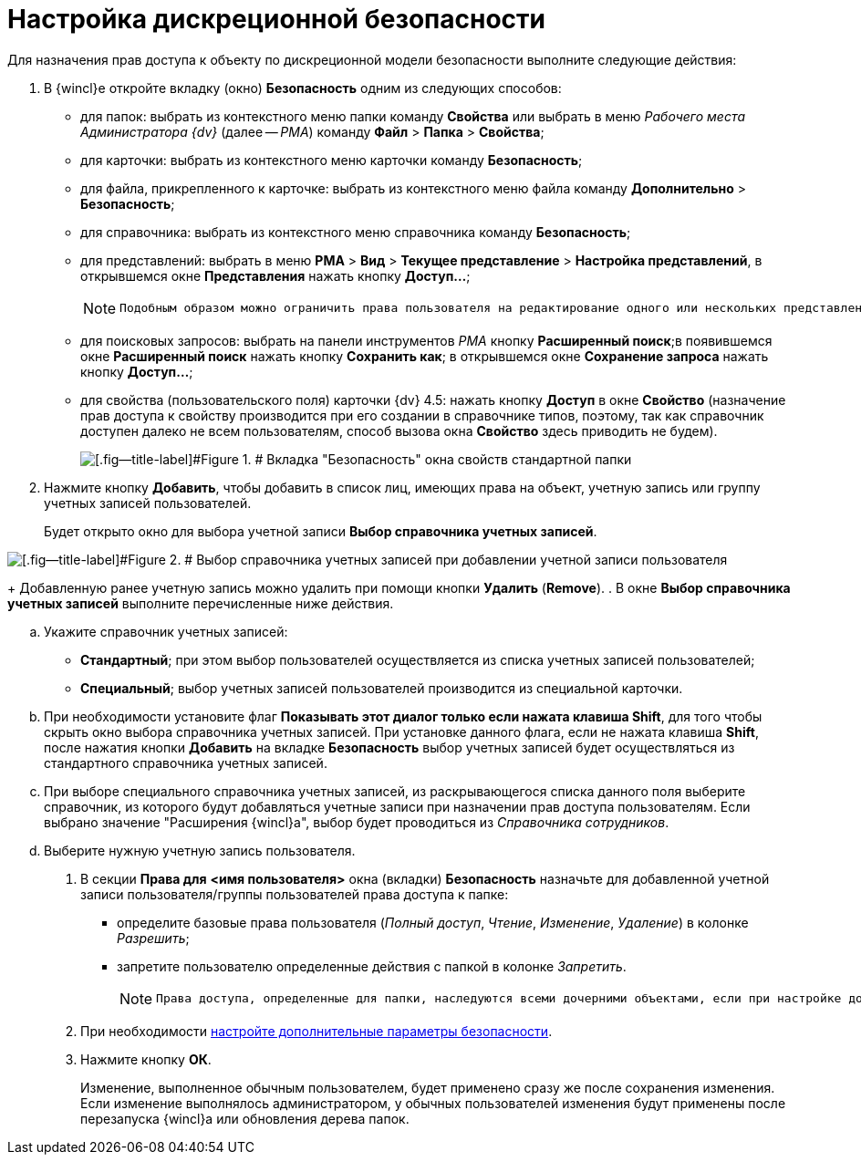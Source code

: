 = Настройка дискреционной безопасности

Для назначения прав доступа к объекту по дискреционной модели безопасности выполните следующие действия:

. В {wincl}е откройте вкладку (окно) *Безопасность* одним из следующих способов:
* для папок: выбрать из контекстного меню папки команду *Свойства* или выбрать в меню _Рабочего места Администратора {dv}_ (далее -- _РМА_) команду [.ph .menucascade]#*Файл* > *Папка* > *Свойства*#;
* для карточки: выбрать из контекстного меню карточки команду *Безопасность*;
* для файла, прикрепленного к карточке: выбрать из контекстного меню файла команду [.ph .menucascade]#*Дополнительно* > *Безопасность*#;
* для справочника: выбрать из контекстного меню справочника команду *Безопасность*;
* для представлений: выбрать в меню [.ph .menucascade]#*РМА* > *Вид* > *Текущее представление* > *Настройка представлений*#, в открывшемся окне [.keyword .wintitle]*Представления* нажать кнопку *Доступ...*;
+
[NOTE]
====
 Подобным образом можно ограничить права пользователя на редактирование одного или нескольких представлений, имеющихся в системе. Для настройки возможности использования представлений в конкретной папке следует воспользоваться диалогом настройки свойств папки.
====
* для поисковых запросов: выбрать на панели инструментов _РМА_ кнопку *Расширенный поиск*;в появившемся окне [.keyword .wintitle]*Расширенный поиск* нажать кнопку *Сохранить как*; в открывшемся окне [.keyword .wintitle]*Сохранение запроса* нажать кнопку *Доступ...*;
* для свойства (пользовательского поля) карточки {dv} 4.5: нажать кнопку *Доступ* в окне [.keyword .wintitle]*Свойство* (назначение прав доступа к свойству производится при его создании в справочнике типов, поэтому, так как справочник доступен далеко не всем пользователям, способ вызова окна [.keyword .wintitle]*Свойство* здесь приводить не будем).
+
image::tabSecurity.png[[.fig--title-label]#Figure 1. # Вкладка "Безопасность" окна свойств стандартной папки]
. Нажмите кнопку *Добавить*, чтобы добавить в список лиц, имеющих права на объект, учетную запись или группу учетных записей пользователей.
+
Будет открыто окно для выбора учетной записи [.keyword .wintitle]*Выбор справочника учетных записей*.

image::directoryAccountTypeSelector.png[[.fig--title-label]#Figure 2. # Выбор справочника учетных записей при добавлении учетной записи пользователя]
+
Добавленную ранее учетную запись можно удалить при помощи кнопки *Удалить* (*Remove*).
. В окне [.keyword .wintitle]*Выбор справочника учетных записей* выполните перечисленные ниже действия.
[loweralpha]
.. Укажите справочник учетных записей:
* *Стандартный*; при этом выбор пользователей осуществляется из списка учетных записей пользователей;
* *Специальный*; выбор учетных записей пользователей производится из специальной карточки.
.. При необходимости установите флаг *Показывать этот диалог только если нажата клавиша Shift*, для того чтобы скрыть окно выбора справочника учетных записей. При установке данного флага, если не нажата клавиша *Shift*, после нажатия кнопки *Добавить* на вкладке *Безопасность* выбор учетных записей будет осуществляться из стандартного справочника учетных записей.
.. При выборе специального справочника учетных записей, из раскрывающегося списка данного поля выберите справочник, из которого будут добавляться учетные записи при назначении прав доступа пользователям. Если выбрано значение "Расширения {wincl}а", выбор будет проводиться из _Справочника сотрудников_.
.. Выберите нужную учетную запись пользователя.
. В секции *Права для* *<имя пользователя>* окна (вкладки) *Безопасность* назначьте для добавленной учетной записи пользователя/группы пользователей права доступа к папке:
* определите базовые права пользователя (_Полный доступ_, _Чтение_, _Изменение_, _Удаление_) в колонке _Разрешить_;
* запретите пользователю определенные действия с папкой в колонке _Запретить_.
+
[NOTE]
====
 Права доступа, определенные для папки, наследуются всеми дочерними объектами, если при настройке дополнительных параметров безопасности не определено иначе.
====
. При необходимости xref:AccessRightsAdvancedSecuritySettings.adoc[настройте дополнительные параметры безопасности].
. Нажмите кнопку *ОК*.
+
Изменение, выполненное обычным пользователем, будет применено сразу же после сохранения изменения. Если изменение выполнялось администратором, у обычных пользователей изменения будут применены после перезапуска {wincl}а или обновления дерева папок.
